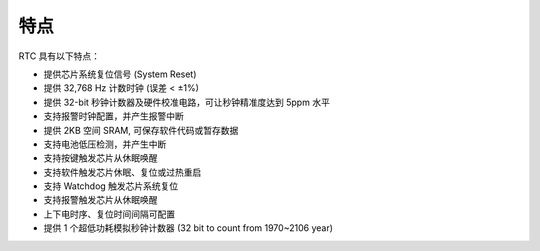 特点
----

RTC 具有以下特点：

- 提供芯片系统复位信号 (System Reset)

- 提供 32,768 Hz 计数时钟 (误差 < ±1%)

- 提供 32-bit 秒钟计数器及硬件校准电路，可让秒钟精准度达到 5ppm 水平

- 支持报警时钟配置，并产生报警中断

- 提供 2KB 空间 SRAM, 可保存软件代码或暂存数据

- 支持电池低压检测，并产生中断

- 支持按键触发芯片从休眠唤醒

- 支持软件触发芯片休眠、复位或过热重启

- 支持 Watchdog 触发芯片系统复位

- 支持报警触发芯片从休眠唤醒

- 上下电时序、复位时间间隔可配置

- 提供 1 个超低功耗模拟秒钟计数器 (32 bit to count from 1970~2106 year)

